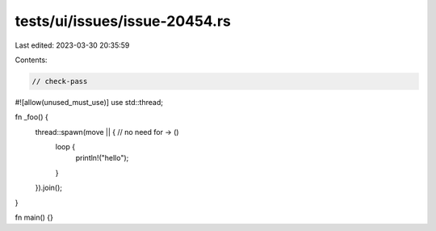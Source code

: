 tests/ui/issues/issue-20454.rs
==============================

Last edited: 2023-03-30 20:35:59

Contents:

.. code-block:: rs

    // check-pass
#![allow(unused_must_use)]
use std::thread;

fn _foo() {
    thread::spawn(move || { // no need for -> ()
        loop {
            println!("hello");
        }
    }).join();
}

fn main() {}


